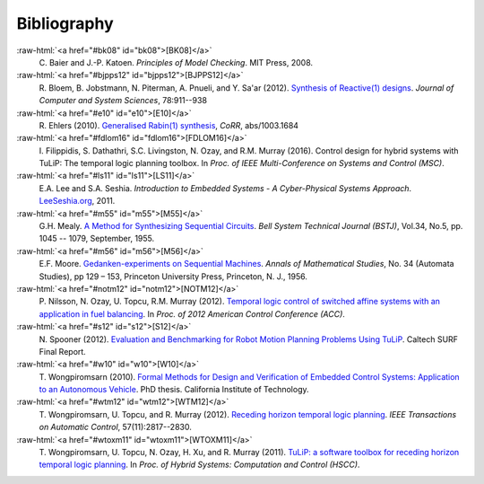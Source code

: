 Bibliography
============

.. role:: raw-html(raw)
   :format: html

:raw-html:`<a href="#bk08" id="bk08">[BK08]</a>`
    \C. Baier and J.-P. Katoen. *Principles of Model Checking*. MIT Press, 2008. 

:raw-html:`<a href="#bjpps12" id="bjpps12">[BJPPS12]</a>`
    \R. Bloem, B. Jobstmann, N. Piterman, A. Pnueli, and Y. Sa'ar (2012). `Synthesis of Reactive(1) designs <http://dx.doi.org/10.1016/j.jcss.2011.08.007>`_. *Journal of Computer and System Sciences*, 78:911--938 

:raw-html:`<a href="#e10" id="e10">[E10]</a>`
    \R. Ehlers (2010). `Generalised Rabin(1) synthesis <http://arxiv.org/abs/1003.1684>`_, *CoRR*, abs/1003.1684 

:raw-html:`<a href="#fdlom16" id="fdlom16">[FDLOM16]</a>`
    \I. Filippidis, S. Dathathri, S.C. Livingston, N. Ozay, and R.M. Murray (2016). Control design for hybrid systems with TuLiP: The temporal logic planning toolbox. In *Proc. of IEEE Multi-Conference on Systems and Control (MSC)*. 

:raw-html:`<a href="#ls11" id="ls11">[LS11]</a>`
    \E.A. Lee and S.A. Seshia. *Introduction to Embedded Systems - A Cyber-Physical Systems Approach*. `LeeSeshia.org <http://LeeSeshia.org>`_, 2011. 

:raw-html:`<a href="#m55" id="m55">[M55]</a>`
    \G.H. Mealy. `A Method for Synthesizing Sequential Circuits <http://dx.doi.org/10.1002/j.1538-7305.1955.tb03788.x>`_. *Bell System Technical Journal (BSTJ)*, Vol.34, No.5, pp. 1045 -- 1079, September, 1955. 

:raw-html:`<a href="#m56" id="m56">[M56]</a>`
    \E.F. Moore. `Gedanken-experiments on Sequential Machines <http://people.mokk.bme.hu/~kornai/termeszetes/moore_1956.pdf>`_. *Annals of Mathematical Studies*, No. 34 (Automata Studies), pp 129 – 153, Princeton University Press, Princeton, N. J., 1956. 

:raw-html:`<a href="#notm12" id="notm12">[NOTM12]</a>`
    \P. Nilsson, N. Ozay, U. Topcu, R.M. Murray (2012). `Temporal logic control of switched affine systems with an application in fuel balancing <http://dx.doi.org/10.1109/ACC.2012.6315141>`_. In *Proc. of 2012 American Control Conference (ACC)*. 

:raw-html:`<a href="#s12" id="s12">[S12]</a>`
    \N. Spooner (2012). `Evaluation and Benchmarking for Robot Motion Planning Problems Using TuLiP <http://resolver.caltech.edu/CaltechCDSTR:2012.007>`_. Caltech SURF Final Report. 

:raw-html:`<a href="#w10" id="w10">[W10]</a>`
    \T. Wongpiromsarn (2010). `Formal Methods for Design and Verification of Embedded Control Systems: Application to an Autonomous Vehicle <http://resolver.caltech.edu/CaltechTHESIS:05272010-153304667>`_. PhD thesis. California Institute of Technology. 

:raw-html:`<a href="#wtm12" id="wtm12">[WTM12]</a>`
    \T. Wongpiromsarn, U. Topcu, and R. Murray (2012). `Receding horizon temporal logic planning <http://dx.doi.org/10.1109/TAC.2012.2195811>`_. *IEEE Transactions on Automatic Control*, 57(11):2817--2830. 

:raw-html:`<a href="#wtoxm11" id="wtoxm11">[WTOXM11]</a>`
    \T. Wongpiromsarn, U. Topcu, N. Ozay, H. Xu, and R. Murray (2011). `TuLiP: a software toolbox for receding horizon temporal logic planning <http://dx.doi.org/10.1145/1967701.1967747>`_. In *Proc. of Hybrid Systems: Computation and Control (HSCC)*. 

